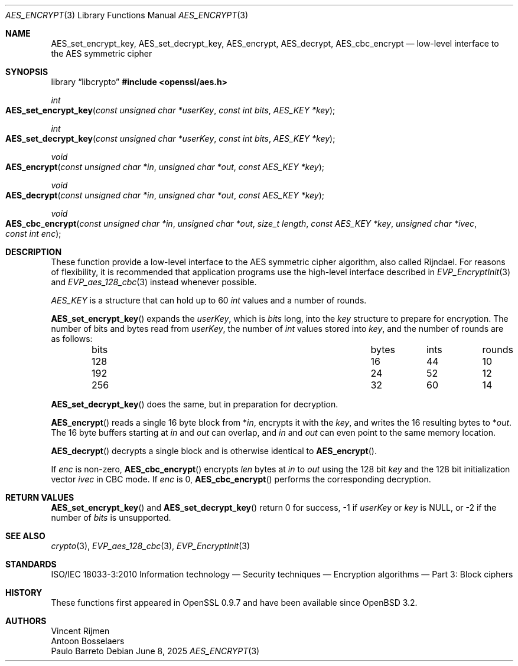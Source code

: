 .\" $OpenBSD: AES_encrypt.3,v 1.2 2025/06/08 22:40:29 schwarze Exp $
.\"
.\" Copyright (c) 2019 Ingo Schwarze <schwarze@openbsd.org>
.\"
.\" Permission to use, copy, modify, and distribute this software for any
.\" purpose with or without fee is hereby granted, provided that the above
.\" copyright notice and this permission notice appear in all copies.
.\"
.\" THE SOFTWARE IS PROVIDED "AS IS" AND THE AUTHOR DISCLAIMS ALL WARRANTIES
.\" WITH REGARD TO THIS SOFTWARE INCLUDING ALL IMPLIED WARRANTIES OF
.\" MERCHANTABILITY AND FITNESS. IN NO EVENT SHALL THE AUTHOR BE LIABLE FOR
.\" ANY SPECIAL, DIRECT, INDIRECT, OR CONSEQUENTIAL DAMAGES OR ANY DAMAGES
.\" WHATSOEVER RESULTING FROM LOSS OF USE, DATA OR PROFITS, WHETHER IN AN
.\" ACTION OF CONTRACT, NEGLIGENCE OR OTHER TORTIOUS ACTION, ARISING OUT OF
.\" OR IN CONNECTION WITH THE USE OR PERFORMANCE OF THIS SOFTWARE.
.\"
.Dd $Mdocdate: June 8 2025 $
.Dt AES_ENCRYPT 3
.Os
.Sh NAME
.Nm AES_set_encrypt_key ,
.Nm AES_set_decrypt_key ,
.Nm AES_encrypt ,
.Nm AES_decrypt ,
.Nm AES_cbc_encrypt
.Nd low-level interface to the AES symmetric cipher
.Sh SYNOPSIS
.Lb libcrypto
.In openssl/aes.h
.Ft int
.Fo AES_set_encrypt_key
.Fa "const unsigned char *userKey"
.Fa "const int bits"
.Fa "AES_KEY *key"
.Fc
.Ft int
.Fo AES_set_decrypt_key
.Fa "const unsigned char *userKey"
.Fa "const int bits"
.Fa "AES_KEY *key"
.Fc
.Ft void
.Fo AES_encrypt
.Fa "const unsigned char *in"
.Fa "unsigned char *out"
.Fa "const AES_KEY *key"
.Fc
.Ft void
.Fo AES_decrypt
.Fa "const unsigned char *in"
.Fa "unsigned char *out"
.Fa "const AES_KEY *key"
.Fc
.Ft void
.Fo AES_cbc_encrypt
.Fa "const unsigned char *in"
.Fa "unsigned char *out"
.Fa "size_t length"
.Fa "const AES_KEY *key"
.Fa "unsigned char *ivec"
.Fa "const int enc"
.Fc
.Sh DESCRIPTION
These function provide a low-level interface to the AES symmetric
cipher algorithm, also called Rijndael.
For reasons of flexibility, it is recommended that application
programs use the high-level interface described in
.Xr EVP_EncryptInit 3
and
.Xr EVP_aes_128_cbc 3
instead whenever possible.
.Pp
.Vt AES_KEY
is a structure that can hold up to 60
.Vt int
values and a number of rounds.
.Pp
.Fn AES_set_encrypt_key
expands the
.Fa userKey ,
which is
.Fa bits
long, into the
.Fa key
structure to prepare for encryption.
The number of bits and bytes read from
.Fa userKey ,
the number of
.Vt int
values stored into
.Fa key ,
and the number of rounds are as follows:
.Pp
.Bl -column bits bytes ints rounds -offset indent -compact
.It bits Ta bytes Ta ints Ta rounds
.It 128  Ta 16    Ta 44   Ta 10
.It 192  Ta 24    Ta 52   Ta 12
.It 256  Ta 32    Ta 60   Ta 14
.El
.Pp
.Fn AES_set_decrypt_key
does the same, but in preparation for decryption.
.Pp
.Fn AES_encrypt
reads a single 16 byte block from
.Pf * Fa in ,
encrypts it with the
.Fa key ,
and writes the 16 resulting bytes to
.Pf * Fa out .
The 16 byte buffers starting at
.Fa in
and
.Fa out
can overlap, and
.Fa in
and
.Fa out
can even point to the same memory location.
.Pp
.Fn AES_decrypt
decrypts a single block and is otherwise identical to
.Fn AES_encrypt .
.Pp
If
.Fa enc
is non-zero,
.Fn AES_cbc_encrypt
encrypts
.Fa len
bytes at
.Fa in
to
.Fa out
using the 128 bit
.Fa key
and the 128 bit
initialization vector
.Fa ivec
in CBC mode.
If
.Fa enc
is 0,
.Fn AES_cbc_encrypt
performs the corresponding decryption.
.Sh RETURN VALUES
.Fn AES_set_encrypt_key
and
.Fn AES_set_decrypt_key
return 0 for success, -1 if
.Fa userKey
or
.Fa key
is
.Dv NULL ,
or -2 if the number of
.Fa bits
is unsupported.
.Sh SEE ALSO
.Xr crypto 3 ,
.Xr EVP_aes_128_cbc 3 ,
.Xr EVP_EncryptInit 3
.Sh STANDARDS
ISO/IEC 18033-3:2010
Information technology \(em Security techniques \(em
Encryption algorithms \(em Part 3: Block ciphers
.Sh HISTORY
These functions first appeared in OpenSSL 0.9.7
and have been available since
.Ox 3.2 .
.Sh AUTHORS
.An Vincent Rijmen
.An Antoon Bosselaers
.An Paulo Barreto
